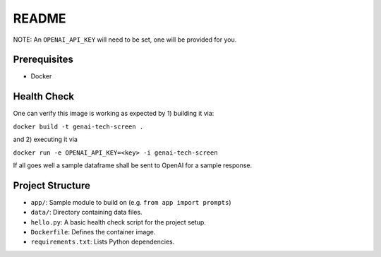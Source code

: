 ======
README
======

NOTE: An ``OPENAI_API_KEY`` will need to be set,
one will be provided for you.

Prerequisites
=============

- Docker

Health Check
============

One can verify this image is working as expected
by 1) building it via:

``docker build -t genai-tech-screen .``

and 2) executing it via

``docker run -e OPENAI_API_KEY=<key> -i genai-tech-screen``

If all goes well a sample dataframe shall be sent to OpenAI
for a sample response.

Project Structure
=================

- ``app/``: Sample module to build on (e.g. ``from app import prompts``)
- ``data/``: Directory containing data files.
- ``hello.py``: A basic health check script for the project setup.
- ``Dockerfile``: Defines the container image.
- ``requirements.txt``: Lists Python dependencies.

